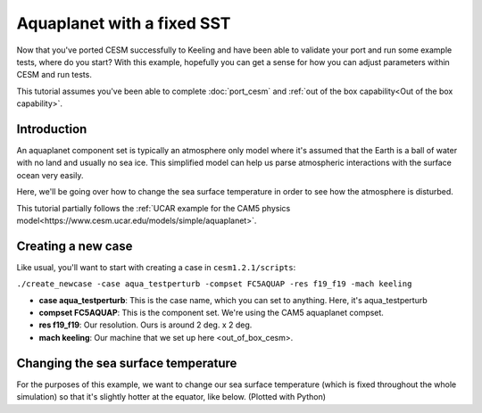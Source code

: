 Aquaplanet with a fixed SST
+++++++++++++++++++++++++++
Now that you've ported CESM successfully to Keeling and have been able to validate your port and run some example tests, 
where do you start? With this example, hopefully you can get a sense for how you can adjust parameters within CESM and run tests.

This tutorial assumes you've been able to complete :doc:`port_cesm` and :ref:`out of the box capability<Out of the box capability>`.

Introduction
=============
An aquaplanet component set is typically an atmosphere only model where it's assumed that the Earth is a ball of water with no land and usually no sea ice. This simplified model can help us parse atmospheric interactions with the surface ocean very easily.

Here, we'll be going over how to change the sea surface temperature in order to see how the atmosphere is disturbed.

This tutorial partially follows the :ref:`UCAR example for the CAM5 physics model<https://www.cesm.ucar.edu/models/simple/aquaplanet>`.

Creating a new case
====================
Like usual, you'll want to start with creating a case in ``cesm1.2.1/scripts``:

``./create_newcase -case aqua_testperturb -compset FC5AQUAP -res f19_f19 -mach keeling``

* **case aqua_testperturb**: This is the case name, which you can set to anything. Here, it's aqua_testperturb
* **compset FC5AQUAP**: This is the component set. We're using the CAM5 aquaplanet compset.
* **res f19_f19**: Our resolution. Ours is around 2 deg. x 2 deg.
* **mach keeling**: Our machine that we set up here <out_of_box_cesm>.

Changing the sea surface temperature
=====================================
For the purposes of this example, we want to change our sea surface temperature (which is fixed throughout the whole simulation) so that it's slightly hotter at the equator, like below. (Plotted with Python)

.. image:: 

